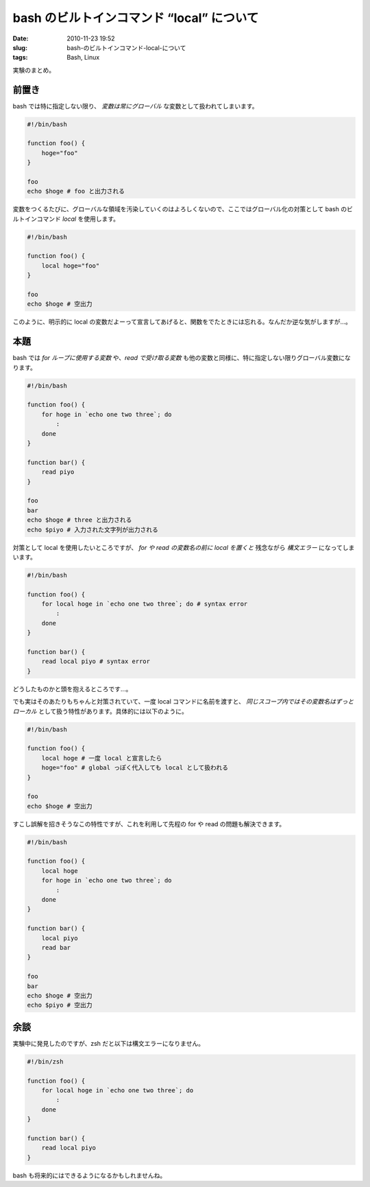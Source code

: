bash のビルトインコマンド “local” について
############################################

:date: 2010-11-23 19:52
:slug: bash-のビルトインコマンド-local-について
:tags: Bash, Linux

実験のまとめ。

前置き
------
bash では特に指定しない限り、 *変数は常にグローバル* な変数として扱われてしまいます。

.. code-block:: bash

                #!/bin/bash

                function foo() {
                    hoge="foo"
                }

                foo
                echo $hoge # foo と出力される

変数をつくるたびに、グローバルな領域を汚染していくのはよろしくないので、ここではグローバル化の対策として bash のビルトインコマンド *local* を使用します。

.. code-block:: bash

                #!/bin/bash

                function foo() {
                    local hoge="foo"
                }

                foo
                echo $hoge # 空出力

このように、明示的に local の変数だよーって宣言してあげると、関数をでたときには忘れる。なんだか逆な気がしますが...。

本題
----
bash では *for ループに使用する変数* や、*read で受け取る変数* も他の変数と同様に、特に指定しない限りグローバル変数になります。

.. code-block:: bash

                #!/bin/bash

                function foo() {
                    for hoge in `echo one two three`; do
                        :
                    done
                }

                function bar() {
                    read piyo
                }

                foo
                bar
                echo $hoge # three と出力される
                echo $piyo # 入力された文字列が出力される

対策として local を使用したいところですが、 *for や read の変数名の前に local を置くと* 残念ながら *構文エラー* になってしまいます。

.. code-block:: bash

                #!/bin/bash

                function foo() {
                    for local hoge in `echo one two three`; do # syntax error
                        :
                    done
                }

                function bar() {
                    read local piyo # syntax error
                }

どうしたものかと頭を抱えるところです...。

でも実はそのあたりもちゃんと対策されていて、一度 local コマンドに名前を渡すと、 *同じスコープ内ではその変数名はずっとローカル* として扱う特性があります。具体的には以下のように。

.. code-block:: bash

                #!/bin/bash

                function foo() {
                    local hoge # 一度 local と宣言したら
                    hoge="foo" # global っぽく代入しても local として扱われる
                }

                foo
                echo $hoge # 空出力

すこし誤解を招きそうなこの特性ですが、これを利用して先程の for や read の問題も解決できます。

.. code-block:: bash

                #!/bin/bash

                function foo() {
                    local hoge
                    for hoge in `echo one two three`; do
                        :
                    done
                }

                function bar() {
                    local piyo
                    read bar
                }

                foo
                bar
                echo $hoge # 空出力
                echo $piyo # 空出力

余談
----
実験中に発見したのですが、zsh だと以下は構文エラーになりません。

.. code-block:: bash

                #!/bin/zsh

                function foo() {
                    for local hoge in `echo one two three`; do
                        :
                    done
                }

                function bar() {
                    read local piyo
                }

bash も将来的にはできるようになるかもしれませんね。
